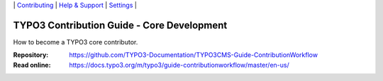 \|
`Contributing <CONTRIBUTING.md>`__  \|
`Help & Support <https://typo3.org/help>`__ \|
`Settings <Documentation/Settings.cfg>`__ \|

===========================================
TYPO3 Contribution Guide - Core Development
===========================================

How to become a TYPO3 core contributor.

:Repository:  https://github.com/TYPO3-Documentation/TYPO3CMS-Guide-ContributionWorkflow
:Read online: https://docs.typo3.org/m/typo3/guide-contributionworkflow/master/en-us/
